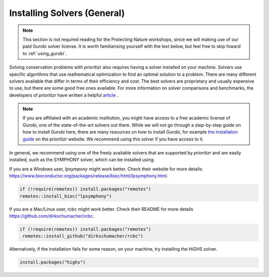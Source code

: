 Installing Solvers (General)
============================

.. note:: 

   This section is not required reading for the Protecting Nature workshops, since we will making use of our paid Gurobi solver license. It is worth familiarising yourself with the text below, but feel free to skip foward to :ref:`using_gurobi`.
   
   
Solving conservation problems with *prioritizr* also requires having a solver installed on your machine. Solvers use specific algorithms that use mathematical optimization to find an optimal solution to a problem. There are many different solvers available that differ in terms of their efficiency and cost. The best solvers are proprietary and usually expensive to use, but there are some good free ones available. For more information on solver comparisons and benchmarks, the developers of *prioritizr* have written a helpful `article <https://prioritizr.net/articles/solver_benchmarks.html>`_ .

.. note:: 

   If you are affiliated with an academic institution, you might have access to a free academic license of Gurobi, one of the state-of-the-art solvers out there. While we will not go through a step-by-step guide on how to install Gurobi here, there are many resources on how to install Gurobi, for example `the installation guide <https://prioritizr.net/articles/gurobi_installation_guide.html>`_ on the *prioritizr* website. We recommend using this solver if you have access to it.

In general, we recommend using one of the freely available solvers that are supported by *prioritizr* and are easily installed, such as the SYMPHONY solver, which can be installed using.

If you are a Windows user, *lpsympony* might work better. Check their website for more details: https://www.bioconductor.org/packages/release/bioc/html/lpsymphony.html.

.. code-block:: r
   
   if (!require(remotes)) install.packages("remotes")
   remotes::install_bioc("lpsymphony")

If you are a Mac/Linux user, rcbc might work better. Check their README for more details https://github.com/dirkschumacher/rcbc.

.. code-block:: r
   
   if (!require(remotes)) install.packages("remotes")
    remotes::install_github("dirkschumacher/rcbc")

Alternatively, if the installation fails for some reason, on your machine, try installing the HiGHS solver.

.. code-block:: r
   
   install.packages("highs")


